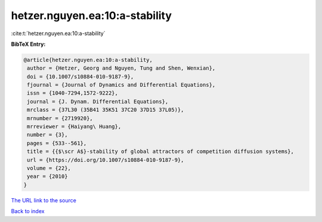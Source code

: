 hetzer.nguyen.ea:10:a-stability
===============================

:cite:t:`hetzer.nguyen.ea:10:a-stability`

**BibTeX Entry:**

.. code-block:: bibtex

   @article{hetzer.nguyen.ea:10:a-stability,
    author = {Hetzer, Georg and Nguyen, Tung and Shen, Wenxian},
    doi = {10.1007/s10884-010-9187-9},
    fjournal = {Journal of Dynamics and Differential Equations},
    issn = {1040-7294,1572-9222},
    journal = {J. Dynam. Differential Equations},
    mrclass = {37L30 (35B41 35K51 37C20 37D15 37L05)},
    mrnumber = {2719920},
    mrreviewer = {Haiyang\ Huang},
    number = {3},
    pages = {533--561},
    title = {{$\scr A$}-stability of global attractors of competition diffusion systems},
    url = {https://doi.org/10.1007/s10884-010-9187-9},
    volume = {22},
    year = {2010}
   }
`The URL link to the source <ttps://doi.org/10.1007/s10884-010-9187-9}>`_


`Back to index <../By-Cite-Keys.html>`_
